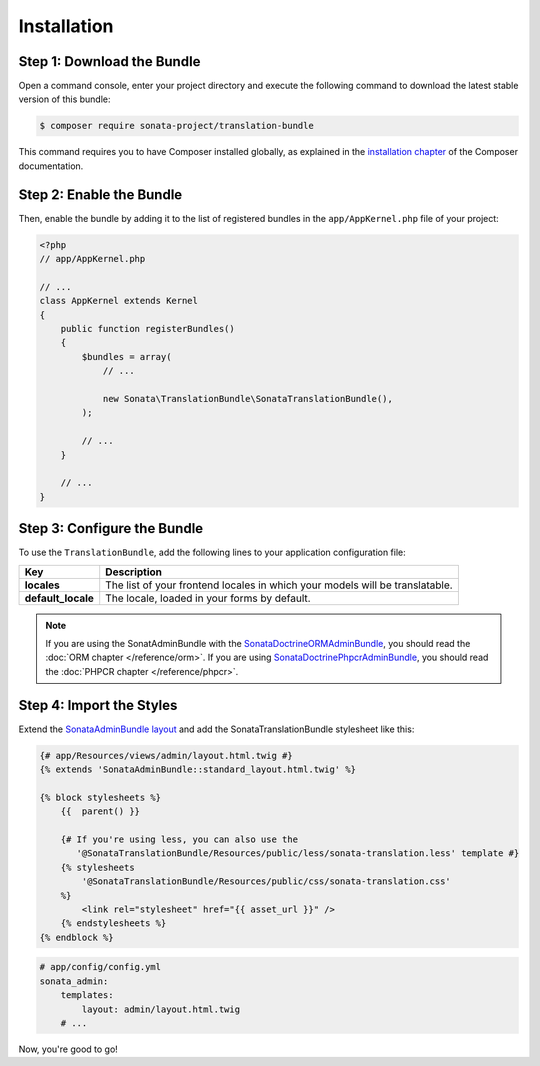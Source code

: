Installation
============

Step 1: Download the Bundle
---------------------------

Open a command console, enter your project directory and execute the
following command to download the latest stable version of this bundle:

.. code-block:: bash

    $ composer require sonata-project/translation-bundle

This command requires you to have Composer installed globally, as explained
in the `installation chapter`_ of the Composer documentation.

Step 2: Enable the Bundle
-------------------------

Then, enable the bundle by adding it to the list of registered bundles
in the ``app/AppKernel.php`` file of your project:

.. code-block:: php

    <?php
    // app/AppKernel.php

    // ...
    class AppKernel extends Kernel
    {
        public function registerBundles()
        {
            $bundles = array(
                // ...

                new Sonata\TranslationBundle\SonataTranslationBundle(),
            );

            // ...
        }

        // ...
    }

Step 3: Configure the Bundle
----------------------------

To use the ``TranslationBundle``, add the following lines to your application configuration file:

.. configuration-block::

    .. code-block:: yaml

        # app/config/config.yml

        sonata_translation:
            locales: [en, fr, it, nl, es]
            default_locale: en
            # here enable the types you need
            gedmo:
                enabled: true
            knplabs:
                enabled: true
            #phpcr:
            #    enabled: true

==================  ============================================================================
Key                 Description
==================  ============================================================================
**locales**         The list of your frontend locales in which your models will be translatable.
**default_locale**  The locale, loaded in your forms by default.
==================  ============================================================================

.. note::

    If you are using the SonatAdminBundle with the SonataDoctrineORMAdminBundle_, you should
    read the :doc:`ORM chapter </reference/orm>`. If you are using SonataDoctrinePhpcrAdminBundle_,
    you should read the :doc:`PHPCR chapter </reference/phpcr>`.

Step 4: Import the Styles
-------------------------

Extend the `SonataAdminBundle layout`_ and add the SonataTranslationBundle stylesheet like this:

.. code-block:: html+jinja

    {# app/Resources/views/admin/layout.html.twig #}
    {% extends 'SonataAdminBundle::standard_layout.html.twig' %}

    {% block stylesheets %}
        {{  parent() }}

        {# If you're using less, you can also use the
           '@SonataTranslationBundle/Resources/public/less/sonata-translation.less' template #}
        {% stylesheets
            '@SonataTranslationBundle/Resources/public/css/sonata-translation.css'
        %}
            <link rel="stylesheet" href="{{ asset_url }}" />
        {% endstylesheets %}
    {% endblock %}

.. code-block:: yaml

    # app/config/config.yml
    sonata_admin:
        templates:
            layout: admin/layout.html.twig
        # ...

Now, you're good to go!

.. _installation chapter: https://getcomposer.org/doc/00-intro.md
.. _SonataDoctrineORMAdminBundle: https://sonata-project.org/bundles/doctrine-orm-admin/master/doc/index.html
.. _SonataDoctrinePhpcrAdminBundle: https://sonata-project.org/bundles/doctrine-phpcr-admin/master/doc/index.html
.. _SonataAdminBundle layout: https://sonata-project.org/bundles/admin/master/doc/reference/templates.html#configuring-templates
